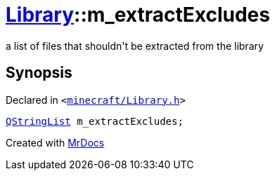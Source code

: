 [#Library-m_extractExcludes]
= xref:Library.adoc[Library]::m&lowbar;extractExcludes
:relfileprefix: ../
:mrdocs:


a list of files that shouldn&apos;t be extracted from the library



== Synopsis

Declared in `&lt;https://github.com/PrismLauncher/PrismLauncher/blob/develop/launcher/minecraft/Library.h#L197[minecraft&sol;Library&period;h]&gt;`

[source,cpp,subs="verbatim,replacements,macros,-callouts"]
----
xref:QStringList.adoc[QStringList] m&lowbar;extractExcludes;
----



[.small]#Created with https://www.mrdocs.com[MrDocs]#
